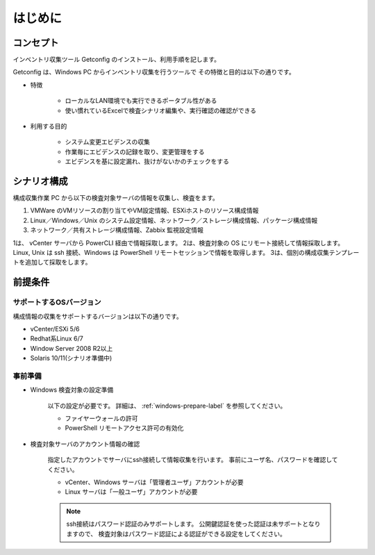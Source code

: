 はじめに
========

コンセプト
----------

インベントリ収集ツール Getconfig のインストール、利用手順を記します。

Getconfig は、Windows PC からインベントリ収集を行うツールで
その特徴と目的は以下の通りです。

* 特徴

   - ローカルなLAN環境でも実行できるポータブル性がある
   - 使い慣れているExcelで検査シナリオ編集や、実行確認の確認ができる

* 利用する目的

   - システム変更エビデンスの収集
   - 作業毎にエビデンスの記録を取り、変更管理をする
   - エビデンスを基に設定漏れ、抜けがないかのチェックをする

シナリオ構成
------------

構成収集作業 PC から以下の検査対象サーバの情報を収集し、検査をます。

1. VMWare のVMリソースの割り当てやVM設定情報、ESXiホストのリソース構成情報
2. Linux／Windows／Unix のシステム設定情報、ネットワーク／ストレージ構成情報、パッケージ構成情報
3. ネットワーク／共有ストレージ構成情報、Zabbix 監視設定情報

1は、 vCenter サーバから PowerCLI 経由で情報採取します。
2は、検査対象の OS にリモート接続して情報採取します。
Linux, Unix は ssh 接続、Windows は PowerShell リモートセッションで情報を取得します。
3は、個別の構成収集テンプレートを追加して採取をします。

前提条件
--------

サポートするOSバージョン
~~~~~~~~~~~~~~~~~~~~~~~~

構成情報の収集をサポートするバージョンは以下の通りです。

* vCenter/ESXi 5/6
* Redhat系Linux 6/7
* Window Server 2008 R2以上
* Solaris 10/11(シナリオ準備中)

事前準備
~~~~~~~~

* Windows 検査対象の設定準備

   以下の設定が必要です。
   詳細は、 :ref:`windows-prepare-label` を参照してください。

   - ファイヤーウォールの許可
   - PowerShell リモートアクセス許可の有効化

* 検査対象サーバのアカウント情報の確認

   指定したアカウントでサーバにssh接続して情報収集を行います。
   事前にユーザ名、パスワードを確認してください。

   - vCenter、Windows サーバは「管理者ユーザ」アカウントが必要
   - Linux サーバは「一般ユーザ」アカウントが必要

   .. note::

      ssh接続はパスワード認証のみサポートします。
      公開鍵認証を使った認証は未サポートとなりますので、
      検査対象はパスワード認証による認証ができる設定をしてください。
